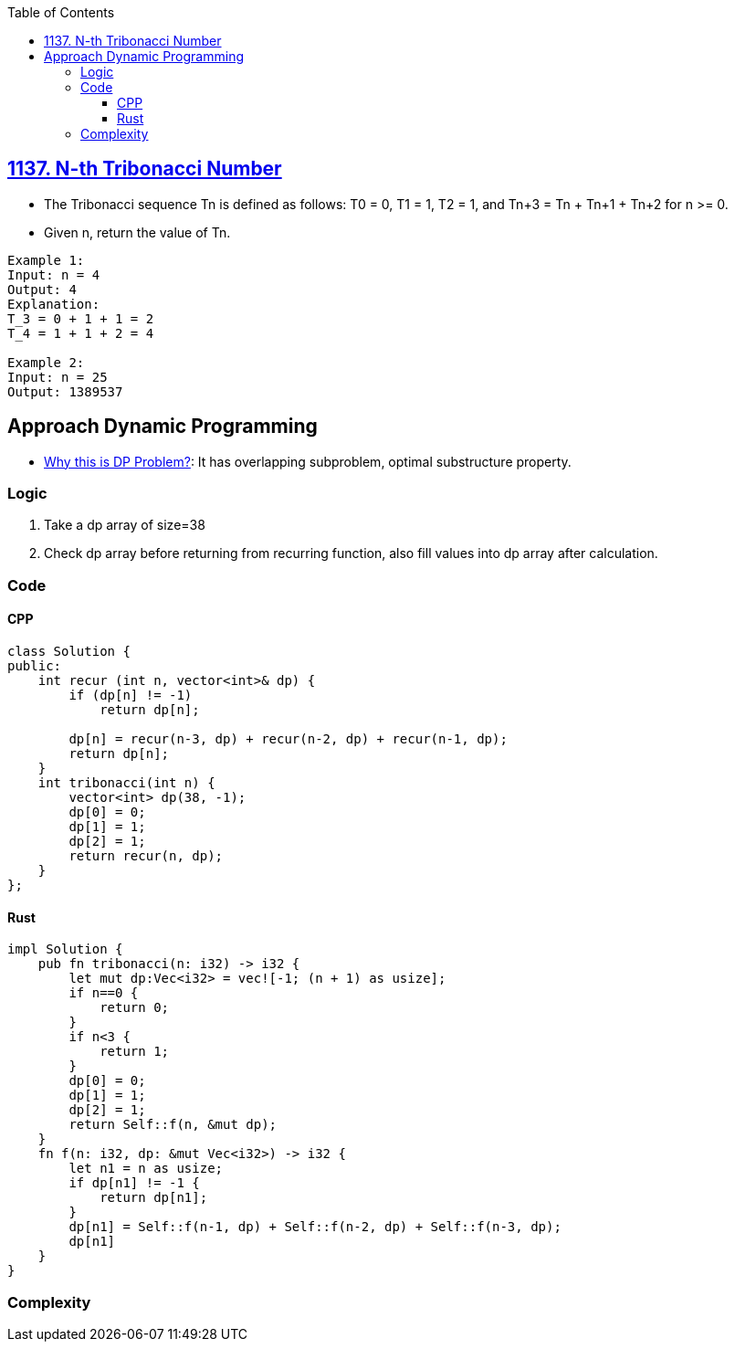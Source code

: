 :toc:
:toclevels: 6

== link:https://leetcode.com/problems/n-th-tribonacci-number/description/[1137. N-th Tribonacci Number]
* The Tribonacci sequence Tn is defined as follows: T0 = 0, T1 = 1, T2 = 1, and Tn+3 = Tn + Tn+1 + Tn+2 for n >= 0.
* Given n, return the value of Tn.
```c
Example 1:
Input: n = 4
Output: 4
Explanation:
T_3 = 0 + 1 + 1 = 2
T_4 = 1 + 1 + 2 = 4

Example 2:
Input: n = 25
Output: 1389537
```

== Approach Dynamic Programming
* link:/DS_Questions/Algorithms/Dynamic_Programming/README.md#i[Why this is DP Problem?]: It has overlapping subproblem, optimal substructure property.

=== Logic
1. Take a dp array of size=38
2. Check dp array before returning from recurring function, also fill values into dp array after calculation.

=== Code
==== CPP
```cpp
class Solution {
public:
    int recur (int n, vector<int>& dp) {
        if (dp[n] != -1)
            return dp[n];

        dp[n] = recur(n-3, dp) + recur(n-2, dp) + recur(n-1, dp);
        return dp[n];
    }
    int tribonacci(int n) {
        vector<int> dp(38, -1);
        dp[0] = 0;
        dp[1] = 1;
        dp[2] = 1;
        return recur(n, dp);
    }
};
```
==== Rust
```rs
impl Solution {
    pub fn tribonacci(n: i32) -> i32 {
        let mut dp:Vec<i32> = vec![-1; (n + 1) as usize];
        if n==0 {
            return 0;
        }
        if n<3 {
            return 1;
        }
        dp[0] = 0;
        dp[1] = 1;
        dp[2] = 1;
        return Self::f(n, &mut dp);
    }
    fn f(n: i32, dp: &mut Vec<i32>) -> i32 {
        let n1 = n as usize;
        if dp[n1] != -1 {
            return dp[n1];
        }
        dp[n1] = Self::f(n-1, dp) + Self::f(n-2, dp) + Self::f(n-3, dp);
        dp[n1]
    }
}
```

### Complexity
